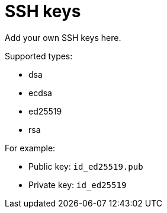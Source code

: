 = SSH keys

Add your own SSH keys here.

Supported types:

* dsa
* ecdsa 
* ed25519 
* rsa

For example:

* Public key: `id_ed25519.pub`
* Private key: `id_ed25519`
